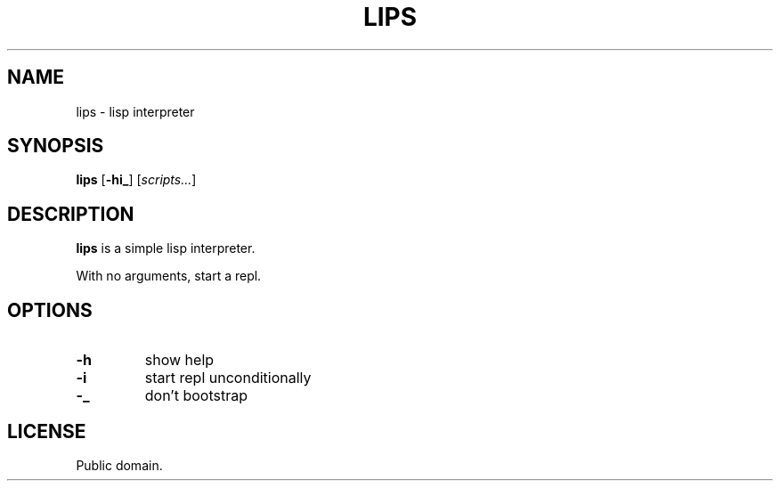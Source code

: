 .TH LIPS 1 lips
.SH NAME
lips - lisp interpreter
.SH SYNOPSIS
.B lips
.RB [ \-hi_ ]
.RI [ scripts... ]
.SH DESCRIPTION
.B lips
is a simple lisp interpreter.
.P
With no arguments, start a repl.
.SH OPTIONS
.TP
.B \-h
show help
.TP
.B \-i
start repl unconditionally
.TP
.B \-_
don't bootstrap
.SH LICENSE
Public domain.
